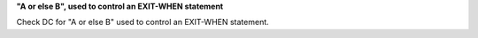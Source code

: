 **"A or else B", used to control an EXIT-WHEN statement**

Check DC for "A or else B" used to control an EXIT-WHEN statement.
